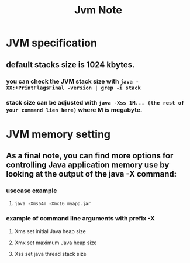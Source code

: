 #+TITLE: Jvm Note

* JVM specification
** default stacks size is 1024 kbytes.
*** you can check the JVM stack size with ~java -XX:+PrintFlagsFinal -version | grep -i stack~
*** stack size can be adjusted with ~java -Xss 1M... (the rest of your command lien here)~ where M is megabyte.
* JVM memory setting
** As a final note, you can find more options for controlling Java application memory use by looking at the output of the java -X command:
*** usecase example
**** ~java -Xms64m -Xmx1G myapp.jar~
*** example of command line arguments with prefix -X
**** Xms set initial Java heap size
**** Xmx set maximum Java heap size
**** Xss set java thread stack size

